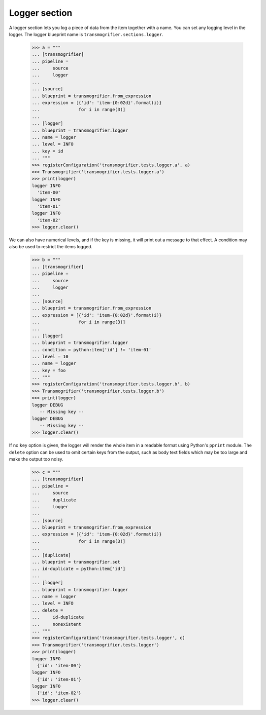 Logger section
==============

A logger section lets you log a piece of data from the item together with a name. You can set any logging level in the logger. The logger blueprint name is ``transmogrifier.sections.logger``.

    >>> a = """
    ... [transmogrifier]
    ... pipeline =
    ...     source
    ...     logger
    ...
    ... [source]
    ... blueprint = transmogrifier.from_expression
    ... expression = [{'id': 'item-{0:02d}'.format(i)}
    ...               for i in range(3)]
    ...
    ... [logger]
    ... blueprint = transmogrifier.logger
    ... name = logger
    ... level = INFO
    ... key = id
    ... """
    >>> registerConfiguration('transmogrifier.tests.logger.a', a)
    >>> Transmogrifier('transmogrifier.tests.logger.a')
    >>> print(logger)
    logger INFO
      'item-00'
    logger INFO
      'item-01'
    logger INFO
      'item-02'
    >>> logger.clear()

We can also have numerical levels, and if the key is missing, it will print out a message to that effect. A condition may also be used to restrict the items logged.

    >>> b = """
    ... [transmogrifier]
    ... pipeline =
    ...     source
    ...     logger
    ...
    ... [source]
    ... blueprint = transmogrifier.from_expression
    ... expression = [{'id': 'item-{0:02d}'.format(i)}
    ...               for i in range(3)]
    ...
    ... [logger]
    ... blueprint = transmogrifier.logger
    ... condition = python:item['id'] != 'item-01'
    ... level = 10
    ... name = logger
    ... key = foo
    ... """
    >>> registerConfiguration('transmogrifier.tests.logger.b', b)
    >>> Transmogrifier('transmogrifier.tests.logger.b')
    >>> print(logger)
    logger DEBUG
       -- Missing key --
    logger DEBUG
       -- Missing key --
    >>> logger.clear()

If no ``key`` option is given, the logger will render the whole item in a readable format using Python's ``pprint`` module.  The ``delete`` option can be used to omit certain keys from the output, such as body text fields which may be too large and make the output too noisy.

    >>> c = """
    ... [transmogrifier]
    ... pipeline =
    ...     source
    ...     duplicate
    ...     logger
    ...
    ... [source]
    ... blueprint = transmogrifier.from_expression
    ... expression = [{'id': 'item-{0:02d}'.format(i)}
    ...               for i in range(3)]
    ...
    ... [duplicate]
    ... blueprint = transmogrifier.set
    ... id-duplicate = python:item['id']
    ...
    ... [logger]
    ... blueprint = transmogrifier.logger
    ... name = logger
    ... level = INFO
    ... delete =
    ...     id-duplicate
    ...     nonexistent
    ... """
    >>> registerConfiguration('transmogrifier.tests.logger', c)
    >>> Transmogrifier('transmogrifier.tests.logger')
    >>> print(logger)
    logger INFO
      {'id': 'item-00'}
    logger INFO
      {'id': 'item-01'}
    logger INFO
      {'id': 'item-02'}
    >>> logger.clear()
